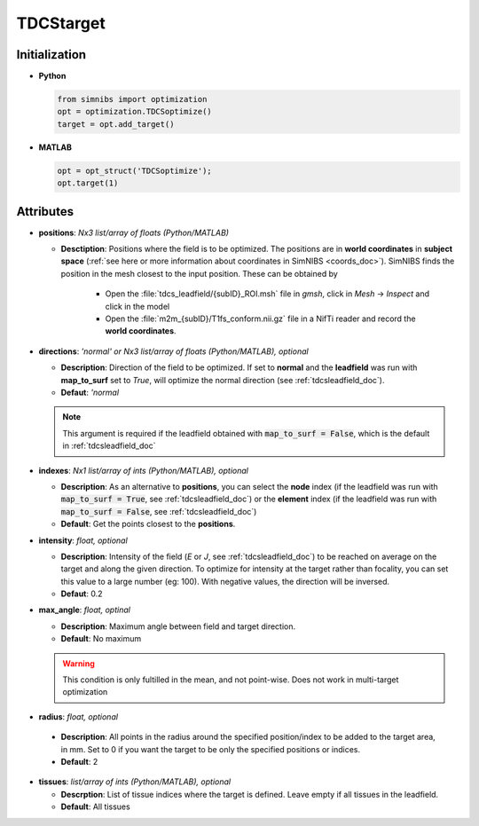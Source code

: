 .. _tdcstarget_doc:

TDCStarget
===========


Initialization
---------------

* **Python**

  .. code-block:: python

     from simnibs import optimization
     opt = optimization.TDCSoptimize()
     target = opt.add_target()



  \

* **MATLAB**

  .. code-block:: matlab

     opt = opt_struct('TDCSoptimize');
     opt.target(1)

  \ 


Attributes
-----------

.. _positions_attribute_doc:

* **positions**: *Nx3 list/array of floats (Python/MATLAB)*

  * **Desctiption**: Positions where the field is to be optimized. The positions
    are in **world coordinates** in **subject space** (:ref:`see here or more information about
    coordinates in SimNIBS <coords_doc>`). SimNIBS finds the position in the
    mesh closest to the input position. These can be obtained by

      * Open the :file:`tdcs_leadfield/{subID}_ROI.msh` file in *gmsh*, click in
        *Mesh* -> *Inspect* and click in the model
      * Open the :file:`m2m_{subID}/T1fs_conform.nii.gz` file in a NifTi reader and
        record the **world coordinates**.


* **directions**: *'normal' or Nx3 list/array of floats (Python/MATLAB), optional*

  * **Description**: Direction of the field to be optimized. If set to
    **normal** and the **leadfield** was run with **map_to_surf** set to *True*, will optimize the normal direction (see :ref:`tdcsleadfield_doc`).

  * **Defaut**: *'normal*

  .. note:: This argument is required if the leadfield obtained with :code:`map_to_surf = False`, which is the default in :ref:`tdcsleadfield_doc`


.. _indexes_attribute_doc:

* **indexes**: *Nx1 list/array of ints (Python/MATLAB), optional*

  * **Description**: As an alternative to **positions**, you can select the **node**
    index (if the leadfield was run with :code:`map_to_surf = True`, see :ref:`tdcsleadfield_doc`) or the **element** index
    (if the leadfield was run with :code:`map_to_surf = False`, see :ref:`tdcsleadfield_doc`)

  * **Default**: Get the points closest to the **positions**.


* **intensity**: *float, optional*

  * **Description**: Intensity of the field (*E* or *J*, see :ref:`tdcsleadfield_doc`) to
    be reached on average on the target and along the given direction. To optimize for
    intensity at the target rather than focality, you can set this value to a large
    number (eg: 100). With negative values, the direction will be inversed.
  * **Defaut**: 0.2


* **max_angle**: *float, optinal*

  * **Description**: Maximum angle between field and target direction.
  * **Default**: No maximum

  .. warning:: This condition is only fultilled in the mean, and not point-wise. Does not work in multi-target optimization


\

.. _radius_attribute_doc:

* **radius**: *float, optional*

 * **Description**: All points in the radius around the specified position/index to be added to the target area, in
   mm. Set to 0 if you want the target to be only the specified positions or indices.
 * **Default**: 2

* **tissues**: *list/array of ints (Python/MATLAB), optional*

  * **Descrption**: List of tissue indices where the target is defined. Leave empty if
    all tissues in the leadfield.
  * **Default**: All tissues

